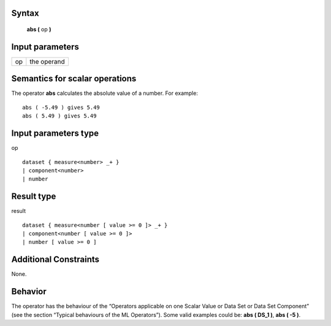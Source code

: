 ------
Syntax
------

    **abs (** op **)**

----------------
Input parameters
----------------
.. list-table::

   * - op
     - the operand

------------------------------------
Semantics  for scalar operations
------------------------------------
The operator **abs** calculates the absolute value of a number.
For example: ::

    abs ( -5.49 ) gives 5.49
    abs ( 5.49 ) gives 5.49

-----------------------------
Input parameters type
-----------------------------
op ::

    dataset { measure<number> _+ }
    | component<number>
    | number

-----------------------------
Result type
-----------------------------
result ::

    dataset { measure<number [ value >= 0 ]> _+ }
    | component<number [ value >= 0 ]>
    | number [ value >= 0 ]

-----------------------------
Additional Constraints
-----------------------------
None.

--------
Behavior
--------

The operator has the behaviour of the “Operators applicable on one Scalar Value or Data Set or Data Set
Component” (see the section “Typical behaviours of the ML Operators”). Some valid examples could be: **abs ( DS_1 )**, **abs ( -5 )**.
